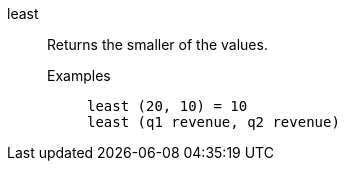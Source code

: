 [#least]
least::
  Returns the smaller of the values.
Examples;;
+
----
least (20, 10) = 10
least (q1 revenue, q2 revenue)
----

